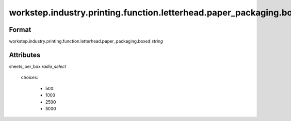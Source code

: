 workstep.industry.printing.function.letterhead.paper_packaging.boxed
====================================================================

''''''
Format
''''''

workstep.industry.printing.function.letterhead.paper_packaging.boxed *string*

''''''''''
Attributes
''''''''''

sheets_per_box *radio_select*
    
    choices:
    
      * 500
      * 1000
      * 2500
      * 5000
    
    
